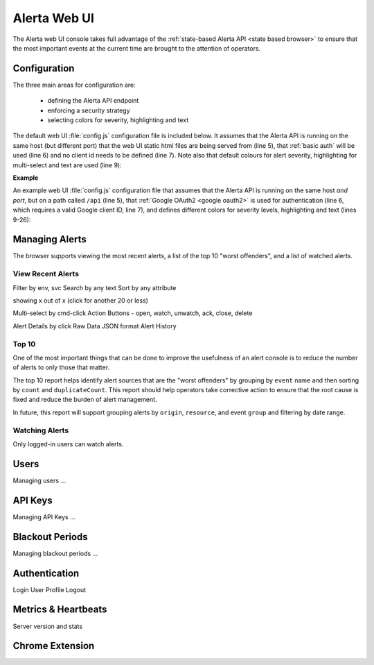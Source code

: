 .. _webui:

Alerta Web UI
=============

The Alerta web UI console takes full advantage of the :ref:`state-based Alerta API <state based browser>` to ensure that the most important events at the current time are brought to the attention of operators.

Configuration
-------------

The three main areas for configuration are:

  * defining the Alerta API endpoint
  * enforcing a security strategy
  * selecting colors for severity, highlighting and text

The default web UI :file:`config.js` configuration file is included below. It assumes that the Alerta API is running on the same host (but different port) that the web UI static html files are being served from (line 5), that :ref:`basic auth` will be used (line 6) and no client id needs to be defined (line 7). Note also that default colours for alert severity, highlighting for multi-select and text are used (line 9):

.. code-block:: javascript
    :linenos:

    'use strict';

    angular.module('config', [])
      .constant('config', {
        'endpoint'    : "http://"+window.location.hostname+":8080",
        'provider'    : "basic",
        'client_id'   : ""
      })
      .constant('colors', {}); // use default colors

**Example**

An example web UI :file:`config.js` configuration file that assumes that the Alerta API is running on the same host *and port*, but on a path called ``/api`` (line 5), that :ref:`Google OAuth2 <google oauth2>` is used for authentication (line 6, which requires a valid Google client ID, line 7), and defines different colors for severity levels, highlighting and text (lines 9-26):

.. code-block:: javascript
    :linenos:

    'use strict';

    angular.module('config', [])
      .constant('config', {
        'endpoint'    : "/api",
        'provider'    : "google",
        'client_id'   : "379647311730-sj130ru952o3o7ig8u0ts8np2example.apps.googleusercontent.com"
      })
      .constant('colors', {
        'severity': {
          'critical'     : '#D8122A',
          'major'        : '#EA680F',
          'minor'        : '#FFBE1E',
          'warning'      : '#BA2222',
          'indeterminate': '#A6ACA8',
          'cleared'      : '#00AA5A',
          'normal'       : '#00AA5A',
          'ok'           : '#00AA5A',
          'informational': '#00A1BC',
          'debug'        : '#9D006D',
          'security'     : '#333333',
          'unknown'      : '#A6ACA8'
        },
        'text': 'white',
        'highlight': 'lightgray'
      });


Managing Alerts
---------------

The browser supports viewing the most recent alerts, a list of the top 10 "worst offenders", and a list of watched alerts.

View Recent Alerts
~~~~~~~~~~~~~~~~~~

Filter by env, svc
Search by any text
Sort by any attribute

showing x out of x (click for another 20 or less)

Multi-select by cmd-click
Action Buttons - open, watch, unwatch, ack, close, delete


.. image:: _static/images/alerta-multi-select-2.png

Alert Details by click
Raw Data
JSON format
Alert History

Top 10
~~~~~~

One of the most important things that can be done to improve the usefulness of an alert console is to reduce the number of alerts to only those that matter.

The top 10 report helps identify alert sources that are the "worst offenders" by grouping by ``event`` name and then sorting by ``count`` and ``duplicateCount``. This report should help operators take corrective action to ensure that the root cause is fixed and reduce the burden of alert management.

In future, this report will support grouping alerts by ``origin``, ``resource``, and event ``group`` and filtering by date range.

.. _watched_alerts:

Watching Alerts
~~~~~~~~~~~~~~~

Only logged-in users can watch alerts.


Users
-----

Managing users ...

API Keys
--------

Managing API Keys ...

Blackout Periods
----------------

Managing blackout periods ...


Authentication
--------------

Login
User Profile
Logout

Metrics & Heartbeats
--------------------

Server version and stats


Chrome Extension
----------------

